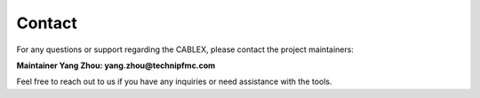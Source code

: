 Contact
=======

For any questions or support regarding the CABLEX, please contact the project maintainers:

**Maintainer Yang Zhou: yang.zhou@technipfmc.com**

Feel free to reach out to us if you have any inquiries or need assistance with the tools.